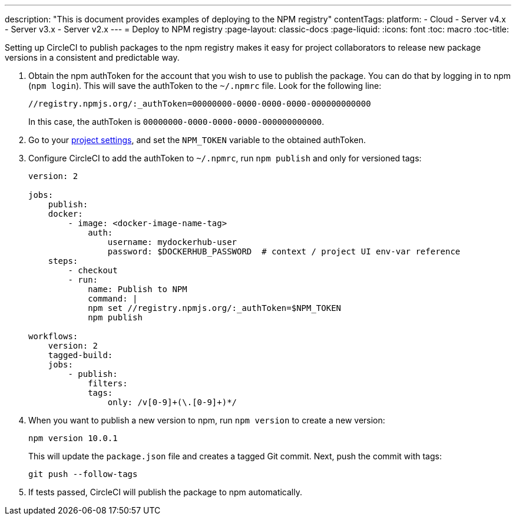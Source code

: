 ---
description: "This is document provides examples of deploying to the NPM registry"
contentTags: 
  platform:
  - Cloud
  - Server v4.x
  - Server v3.x
  - Server v2.x
---
= Deploy to NPM registry
:page-layout: classic-docs
:page-liquid:
:icons: font
:toc: macro
:toc-title:

Setting up CircleCI to publish packages to the npm registry makes it easy for project collaborators to release new package versions in a consistent and predictable way.

1.  Obtain the npm authToken for the account that you wish to use to publish the package. You can do that by logging in to npm (`npm login`). This will save the authToken to the `~/.npmrc` file. Look for the following line:
+
```shell
//registry.npmjs.org/:_authToken=00000000-0000-0000-0000-000000000000
```
+
In this case, the authToken is `00000000-0000-0000-0000-000000000000`.
2.  Go to your <<environment-variables#setting-environment-variables-for-all-commands-without-adding-them-to-git,project settings>>, and set the `NPM_TOKEN` variable to the obtained authToken.
3.  Configure CircleCI to add the authToken to `~/.npmrc`, run `npm publish` and only for versioned tags:
+
```yaml
version: 2

jobs:
    publish:
    docker:
        - image: <docker-image-name-tag>
            auth:
                username: mydockerhub-user
                password: $DOCKERHUB_PASSWORD  # context / project UI env-var reference
    steps:
        - checkout
        - run:
            name: Publish to NPM
            command: |
            npm set //registry.npmjs.org/:_authToken=$NPM_TOKEN
            npm publish

workflows:
    version: 2
    tagged-build:
    jobs:
        - publish:
            filters:
            tags:
                only: /v[0-9]+(\.[0-9]+)*/
```
+
4.  When you want to publish a new version to npm, run `npm version` to create a new version:
+
```shell
npm version 10.0.1
```
+
This will update the `package.json` file and creates a tagged Git commit. Next, push the commit with tags:
+
```shell
git push --follow-tags
```
+
5.  If tests passed, CircleCI will publish the package to npm automatically.